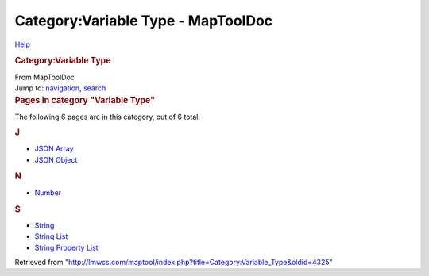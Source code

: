 ===================================
Category:Variable Type - MapToolDoc
===================================

.. contents::
   :depth: 3
..

.. container:: noprint
   :name: mw-page-base

.. container:: noprint
   :name: mw-head-base

.. container:: mw-body
   :name: content

   .. container:: mw-indicators

      .. container:: mw-indicator
         :name: mw-indicator-mw-helplink

         `Help <//www.mediawiki.org/wiki/Special:MyLanguage/Help:Categories>`__

   .. rubric:: Category:Variable Type
      :name: firstHeading
      :class: firstHeading

   .. container:: mw-body-content
      :name: bodyContent

      .. container::
         :name: siteSub

         From MapToolDoc

      .. container::
         :name: contentSub

      .. container:: mw-jump
         :name: jump-to-nav

         Jump to: `navigation <#mw-head>`__, `search <#p-search>`__

      .. container:: mw-content-ltr
         :name: mw-content-text

         .. container::

            .. container::
               :name: mw-pages

               .. rubric:: Pages in category "Variable Type"
                  :name: pages-in-category-variable-type

               The following 6 pages are in this category, out of 6
               total.

               .. container:: mw-content-ltr

                  .. rubric:: J
                     :name: j

                  -  `JSON Array <JSON_Array>`__
                  -  `JSON Object <JSON_Object>`__

                  .. rubric:: N
                     :name: n

                  -  `Number <Number>`__

                  .. rubric:: S
                     :name: s

                  -  `String <String>`__
                  -  `String List <String_List>`__
                  -  `String Property
                     List <String_Property_List>`__

      .. container:: printfooter

         Retrieved from
         "http://lmwcs.com/maptool/index.php?title=Category:Variable_Type&oldid=4325"

